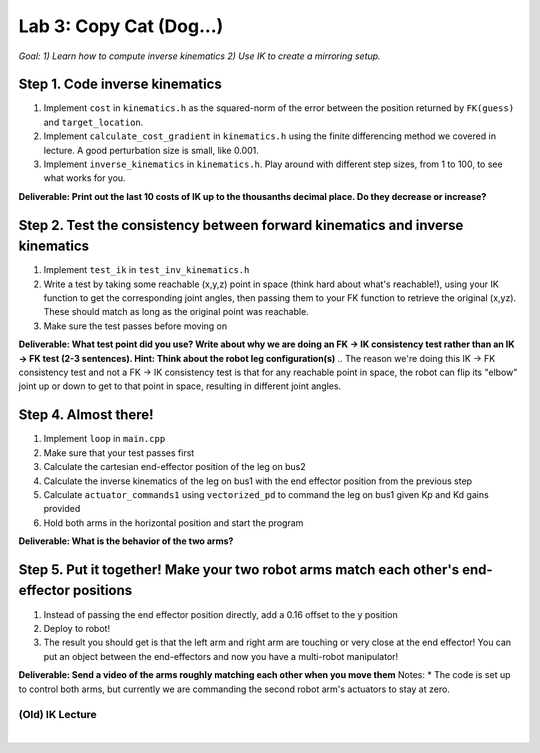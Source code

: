Lab 3: Copy Cat (Dog...)
=======================================================

*Goal: 1) Learn how to compute inverse kinematics 2) Use IK to create a mirroring setup.*

.. figure:: ../../../_static/lab3.jpg
    :align: center

Step 1. Code inverse kinematics
^^^^^^^^^^^^^^^^^^^^^^^^^^^^^^^^^^^^^^^^^^^^
#. Implement ``cost`` in ``kinematics.h`` as the squared-norm of the error between the position returned by ``FK(guess)`` and ``target_location``. 
#. Implement ``calculate_cost_gradient`` in ``kinematics.h`` using the finite differencing method we covered in lecture. A good perturbation size is small, like 0.001.
#. Implement ``inverse_kinematics`` in ``kinematics.h``. Play around with different step sizes, from 1 to 100, to see what works for you.

**Deliverable: Print out the last 10 costs of IK up to the thousanths decimal place. Do they decrease or increase?**

Step 2. Test the consistency between forward kinematics and inverse kinematics
^^^^^^^^^^^^^^^^^^^^^^^^^^^^^^^^^^^^^^^^^^^^^^^^^^^^^^^^^^^^^^^^^^^^^^^^^^^^^^^^^^^^^^^^
#. Implement ``test_ik`` in ``test_inv_kinematics.h``
#. Write a test by taking some reachable (x,y,z) point in space (think hard about what's reachable!), using your IK function to get the corresponding joint angles, then passing them to your FK function to retrieve the original (x,yz). These should match as long as the original point was reachable. 
#. Make sure the test passes before moving on

**Deliverable: What test point did you use? Write about why we are doing an FK -> IK consistency test rather than an IK -> FK test (2-3 sentences). Hint: Think about the robot leg configuration(s)**
.. The reason we're doing this IK -> FK consistency test and not a FK -> IK consistency test is that for any reachable point in space, the robot can flip its "elbow" joint up or down to get to that point in space, resulting in different joint angles.

Step 4. Almost there!
^^^^^^^^^^^^^^^^^^^^^^^^^^^^^^^^^^^^^^^^^^^^
#. Implement ``loop`` in ``main.cpp``
#. Make sure that your test passes first
#. Calculate the cartesian end-effector position of the leg on bus2
#. Calculate the inverse kinematics of the leg on bus1 with the end effector position from the previous step
#. Calculate ``actuator_commands1`` using ``vectorized_pd`` to command the leg on bus1 given Kp and Kd gains provided
#. Hold both arms in the horizontal position and start the program

**Deliverable: What is the behavior of the two arms?**   

Step 5. Put it together! Make your two robot arms match each other's end-effector positions
^^^^^^^^^^^^^^^^^^^^^^^^^^^^^^^^^^^^^^^^^^^^^^^^^^^^^^^^^^^^^^^^^^^^^^^^^^^^^^^
#. Instead of passing the end effector position directly, add a 0.16 offset to the y position
#. Deploy to robot!
#. The result you should get is that the left arm and right arm are touching or very close at the end effector! You can put an object between the end-effectors and now you have a multi-robot manipulator!

.. #. Calculate the cartesian end-effector position of the right arm using FK.
.. #. Use this result to calculate the cartesian position of the right arm's end-effector relative to the base of the left arm.
.. #. Disable the right arm's torque by de-activating the motors in the right arm. [TODO link code line number]
.. #. Deploy to robot and sanity check the reported position
.. #. Figure out what to add/subtract from the right arm's position to get the corresponding position relative to the left arm.
.. #. Deploy to robot and sanity check that the position relative to the left arm is correct.
.. #. Use your IK to move the left arm to this position in the simulator. Check that the left arm doesn't freak out.
**Deliverable: Send a video of the arms roughly matching each other when you move them**
Notes:
* The code is set up to control both arms, but currently we are commanding the second robot arm's actuators to stay at zero.

(Old) IK Lecture
------------

.. raw:: html

    <div style="position: relative; padding-bottom: 56.25%; height: 0; overflow: hidden; max-width: 100%; height: auto;">
        <iframe src="https://www.youtube.com/embed/FvQ6NbqDR1U" frameborder="0" allowfullscreen style="position: absolute; top: 0; left: 0; width: 100%; height: 100%;"></iframe>
    </div>

|

